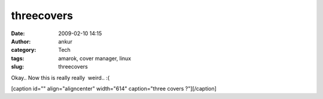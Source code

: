 threecovers
###########
:date: 2009-02-10 14:15
:author: ankur
:category: Tech
:tags: amarok, cover manager, linux
:slug: threecovers

Okay.. Now this is really really  weird.. :(

[caption id="" align="aligncenter" width="614" caption="three covers
?"]\ |three covers ?|\ [/caption]

.. |three covers ?| image:: http://ankursinha.fedorapeople.org/misc/amarok.png
   :target: http://ankursinha.fedorapeople.org/misc/amarok.png
